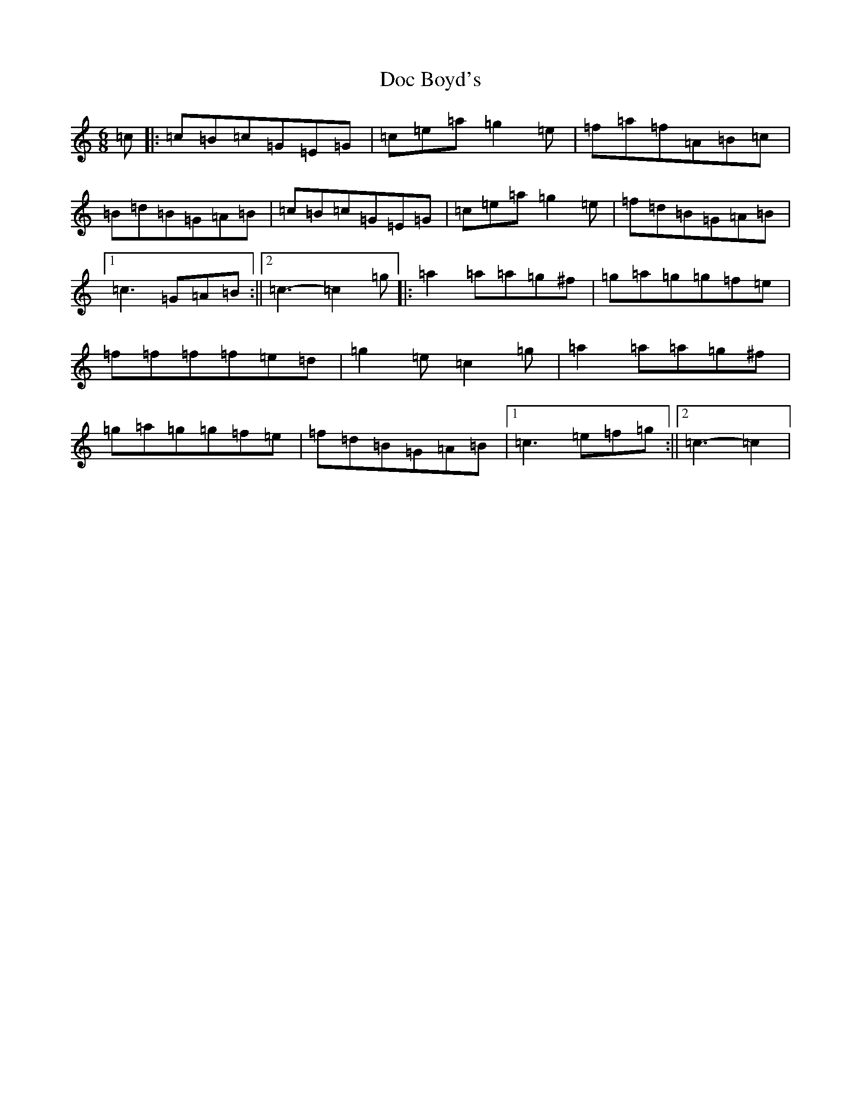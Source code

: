 X: 5303
T: Doc Boyd's
S: https://thesession.org/tunes/6592#setting6592
R: jig
M:6/8
L:1/8
K: C Major
=c|:=c=B=c=G=E=G|=c=e=a=g2=e|=f=a=f=A=B=c|=B=d=B=G=A=B|=c=B=c=G=E=G|=c=e=a=g2=e|=f=d=B=G=A=B|1=c3=G=A=B:||2=c3-=c2=g|:=a2=a=a=g^f|=g=a=g=g=f=e|=f=f=f=f=e=d|=g2=e=c2=g|=a2=a=a=g^f|=g=a=g=g=f=e|=f=d=B=G=A=B|1=c3=e=f=g:||2=c3-=c2|
